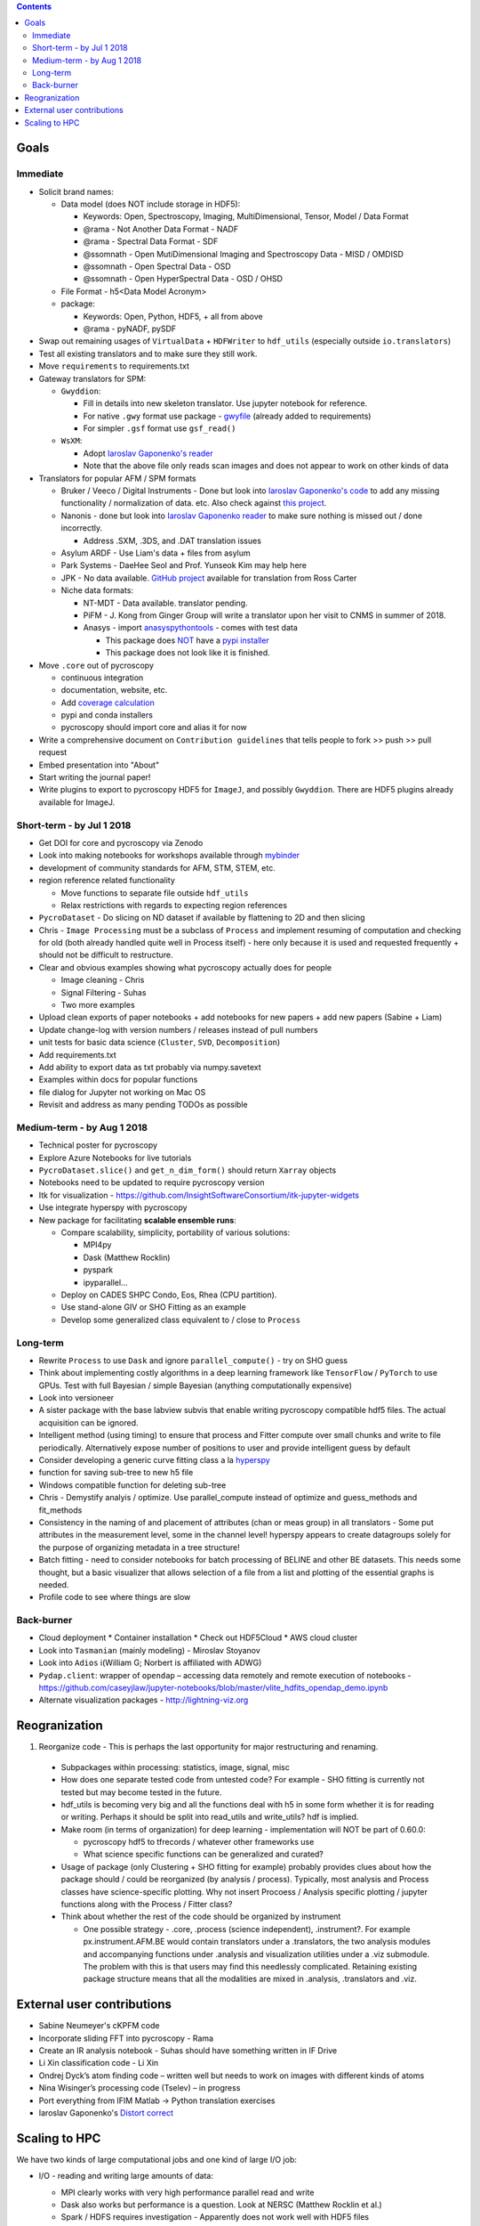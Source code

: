 .. contents::

Goals
-------

Immediate
~~~~~~~~~
* Solicit brand names:

  * Data model (does NOT include storage in HDF5):

    * Keywords: Open, Spectroscopy, Imaging, MultiDimensional, Tensor, Model / Data Format
    * @rama - Not Another Data Format - NADF
    * @rama - Spectral Data Format - SDF
    * @ssomnath - Open MutiDimensional Imaging and Spectroscopy Data - MISD / OMDISD
    * @ssomnath - Open Spectral Data - OSD
    * @ssomnath - Open HyperSpectral Data - OSD / OHSD
  * File Format - h5<Data Model Acronym>
  * package:

    * Keywords: Open, Python, HDF5, + all from above
    * @rama - pyNADF, pySDF
* Swap out remaining usages of ``VirtualData`` + ``HDFWriter`` to ``hdf_utils`` (especially outside ``io.translators``)
* Test all existing translators and to make sure they still work.
* Move ``requirements`` to requirements.txt
* Gateway translators for SPM:

  * ``Gwyddion``:

    * Fill in details into new skeleton translator. Use jupyter notebook for reference.
    * For native ``.gwy`` format use package - `gwyfile <https://github.com/tuxu/gwyfile>`_ (already added to requirements)
    * For simpler ``.gsf`` format use ``gsf_read()``
  * ``WsXM``:

    * Adopt `Iaroslav Gaponenko's reader <https://github.com/paruch-group/distortcorrect/blob/master/afm/filereader/readWSxM.py>`_
    * Note that the above file only reads scan images and does not appear to work on other kinds of data

* Translators for popular AFM / SPM formats

  * Bruker / Veeco / Digital Instruments - Done but look into `Iaroslav Gaponenko's code <https://github.com/paruch-group/distortcorrect/blob/master/afm/filereader/readNanoscope.py>`_
    to add any missing functionality / normalization of data. etc. Also check against `this project <https://github.com/nikhartman/nanoscope>`_.
  * Nanonis - done but look into `Iaroslav Gaponenko reader <https://github.com/paruch-group/distortcorrect/blob/master/afm/filereader/nanonisFileReader.py>`_
    to make sure nothing is missed out / done incorrectly.

    * Address .SXM, .3DS, and .DAT translation issues
  * Asylum ARDF - Use Liam's data + files from asylum
  * Park Systems - DaeHee Seol and Prof. Yunseok Kim may help here
  * JPK - No data available. `GitHub project <https://github.com/rosscarter3/JPKforceparse>`_ available for translation from Ross Carter
  * Niche data formats:

    * NT-MDT - Data available. translator pending.
    * PiFM - J. Kong from Ginger Group will write a translator upon her visit to CNMS in summer of 2018.
    * Anasys - import `anasyspythontools <https://github.com/AnasysInstruments/anasys-python-tools>`_ - comes with test data

      * This package does `NOT <https://pypi.org/search/?q=anasyspythontools>`_ have a `pypi installer <https://github.com/AnasysInstruments/anasys-python-tools/issues/2>`_
      * This package does not look like it is finished.

* Move ``.core`` out of pycroscopy

  * continuous integration
  * documentation, website, etc.
  * Add `coverage calculation <https://coveralls.io>`_
  * pypi and conda installers
  * pycroscopy should import core and alias it for now
* Write a comprehensive document on ``Contribution guidelines`` that tells people to fork >> push >> pull request
* Embed presentation into "About"
* Start writing the journal paper!
* Write plugins to export to pycroscopy HDF5 for ``ImageJ``, and possibly ``Gwyddion``. There are HDF5 plugins already available for ImageJ.

Short-term - by Jul 1 2018
~~~~~~~~~~~~~~~~~~~~~~~~~~~

* Get DOI for core and pycroscopy via Zenodo
* Look into making notebooks for workshops available through `mybinder <https://mybinder.org>`_
* development of community standards for AFM, STM, STEM, etc.
* region reference related functionality

  * Move functions to separate file outside ``hdf_utils``
  * Relax restrictions with regards to expecting region references
* ``PycroDataset`` - Do slicing on ND dataset if available by flattening to 2D and then slicing
* Chris - ``Image Processing`` must be a subclass of ``Process`` and implement resuming of computation and checking for old (both already handled quite well in Process itself) - here only because it is used and requested frequently + should not be difficult to restructure.
* Clear and obvious examples showing what pycroscopy actually does for people

  * Image cleaning - Chris
  * Signal Filtering - Suhas
  * Two more examples
* Upload clean exports of paper notebooks + add notebooks for new papers + add new papers (Sabine + Liam)
* Update change-log with version numbers / releases instead of pull numbers
* unit tests for basic data science (``Cluster``, ``SVD``, ``Decomposition``)
* Add requirements.txt
* Add ability to export data as txt probably via numpy.savetext
* Examples within docs for popular functions
* file dialog for Jupyter not working on Mac OS
* Revisit and address as many pending TODOs as possible

Medium-term - by Aug 1 2018
~~~~~~~~~~~~~~~~~~~~~~~~~~~~
* Technical poster for pycroscopy
* Explore Azure Notebooks for live tutorials
* ``PycroDataset.slice()`` and ``get_n_dim_form()`` should return ``Xarray`` objects
* Notebooks need to be updated to require pycroscopy version
* Itk for visualization - https://github.com/InsightSoftwareConsortium/itk-jupyter-widgets
* Use integrate hyperspy with pycroscopy
* New package for facilitating **scalable ensemble runs**:

  * Compare scalability, simplicity, portability of various solutions:
    
    * MPI4py
    * Dask (Matthew Rocklin)
    * pyspark
    * ipyparallel... 
  * Deploy on CADES SHPC Condo, Eos, Rhea (CPU partition).
  * Use stand-alone GIV or SHO Fitting as an example
  * Develop some generalized class equivalent to / close to ``Process``

Long-term
~~~~~~~~~~
* Rewrite ``Process`` to use ``Dask`` and ignore ``parallel_compute()`` - try on SHO guess
* Think about implementing costly algorithms in a deep learning framework like ``TensorFlow`` / ``PyTorch`` to use GPUs. Test with full Bayesian / simple Bayesian (anything computationally expensive)
* Look into versioneer
* A sister package with the base labview subvis that enable writing pycroscopy compatible hdf5 files. The actual acquisition can be ignored.
* Intelligent method (using timing) to ensure that process and Fitter compute over small chunks and write to file periodically. Alternatively expose number of positions to user and provide intelligent guess by default
* Consider developing a generic curve fitting class a la `hyperspy <http://nbviewer.jupyter.org/github/hyperspy/hyperspy-demos/blob/master/Fitting_tutorial.ipynb>`_
* function for saving sub-tree to new h5 file
* Windows compatible function for deleting sub-tree
* Chris - Demystify analyis / optimize. Use parallel_compute instead of optimize and guess_methods and fit_methods
* Consistency in the naming of and placement of attributes (chan or meas group) in all translators - Some put attributes in the measurement level, some in the channel level! hyperspy appears to create datagroups solely for the purpose of organizing metadata in a tree structure!
* Batch fitting - need to consider notebooks for batch processing of BELINE and other BE datasets. This needs some thought, but a basic visualizer that allows selection of a file from a list and plotting of the essential graphs is needed.
* Profile code to see where things are slow

Back-burner
~~~~~~~~~~~~
* Cloud deployment
  * Container installation
  * Check out HDF5Cloud
  * AWS cloud cluster
* Look into ``Tasmanian`` (mainly modeling) - Miroslav Stoyanov
* Look into ``Adios`` i(William G; Norbert is affiliated with ADWG)
* ``Pydap.client``: wrapper of ``opendap`` – accessing data remotely and remote execution of notebooks - https://github.com/caseyjlaw/jupyter-notebooks/blob/master/vlite_hdfits_opendap_demo.ipynb
* Alternate visualization packages - http://lightning-viz.org

Reogranization
---------------

1.  Reorganize code - This is perhaps the last opportunity for major restructuring and renaming.

  * Subpackages within processing: statistics, image, signal, misc
  * How does one separate tested code from untested code? For example - SHO fitting is currently not tested but may become tested in the future.
  * hdf_utils is becoming very big and all the functions deal with h5 in some form whether it is for reading or writing. Perhaps it should be split into read_utils and write_utils? hdf is implied.
  * Make room (in terms of organization) for deep learning - implementation will NOT be part of 0.60.0:

    * pycroscopy hdf5 to tfrecords / whatever other frameworks use
    * What science specific functions can be generalized and curated?
  * Usage of package (only Clustering + SHO fitting for example) probably provides clues about how the package should / could be reorganized (by analysis / process). Typically, most analysis and Process classes have science-specific plotting. Why not insert Procoess / Analysis specific plotting / jupyter functions along with the Process / Fitter class?
  * Think about whether the rest of the code should be organized by instrument

    * One possible strategy - .core, .process (science independent), .instrument?. For example px.instrument.AFM.BE would contain translators under a .translators, the two analysis modules and accompanying functions under .analysis and visualization utilities under a .viz submodule. The problem with this is that users may find this needlessly complicated. Retaining existing package structure means that all the modalities are mixed in .analysis, .translators and .viz.

External user contributions
----------------------------
* Sabine Neumeyer's cKPFM code
* Incorporate sliding FFT into pycroscopy - Rama
* Create an IR analysis notebook - Suhas should have something written in IF Drive
* Li Xin classification code - Li Xin
* Ondrej Dyck’s atom finding code – written well but needs to work on images with different kinds of atoms
* Nina Wisinger’s processing code (Tselev) – in progress
* Port everything from IFIM Matlab -> Python translation exercises
* Iaroslav Gaponenko's `Distort correct <https://github.com/paruch-group/distortcorrect>`_

Scaling to HPC
--------------
We have two kinds of large computational jobs and one kind of large I/O job:

* I/O - reading and writing large amounts of data:

  * MPI clearly works with very high performance parallel read and write
  * Dask also works but performance is a question. Look at NERSC (Matthew Rocklin et al.)
  * Spark / HDFS requires investigation - Apparently does not work well with HDF5 files

* Computation:

  1. Machine learning and Statistics

    * Use custom algorithms developed for BEAM - NO one is willing to salvage code

      * Advantage - Optimized (and tested) for various HPC environments
      * Disadvantages:

        * Need to integrate non-python code
        * We only have a handful of these. NOT future compatible

    * OR continue using a single FAT node for these jobs

      * Advantages:

        * No optimization required
        * Continue using the same scikit learn packages
      * Disadvantage - Is not optimized for HPC

    * OR use pbdR / write pbdPy (wrappers around pbdR)

      * Advantages:

        * Already optimized / mature project
        * In-house project (good support)
      * Disadvantages:

        * Dependant on pbdR for implementing new algorithms

  2. Embarrasingly parallel analysis / processing. Can be scaled using:

    * Dask - An inplace replacement of multiprocessing will work on laptops and clusters. More elegant and easier to write and maintain compared to MPI at the cost of efficiency

      * simple dask netcdf example: http://matthewrocklin.com/blog/work/2016/02/26/dask-distributed-part-3
    * MPI - Need alternatives to Optimize / Process classes - Best efficiency but a pain to implement
    * Spark?
    * ipyParallel?
